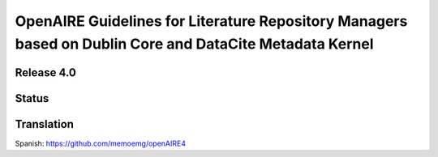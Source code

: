 OpenAIRE Guidelines for Literature Repository Managers based on Dublin Core and DataCite Metadata Kernel
========================================================================================================

Release 4.0
~~~~~~~~~~~

.. image:: https://zenodo.org/badge/DOI/10.5281/zenodo.1299203.svg
   :target: https://doi.org/10.5281/zenodo.1299203
   :alt: v.4.0 DOI

.. image:: https://readthedocs.org/projects/openaire-guidelines-for-literature-repository-managers/badge/?version=latest
   :target: https://readthedocs.org/projects/openaire-guidelines-for-literature-repository-managers/?badge=v4.0.0
   :alt: Documentation Status

Status
~~~~~~

.. image:: https://travis-ci.org/openaire/guidelines-literature-repositories.svg?branch=master
   :target: https://travis-ci.org/openaire/guidelines-literature-repositories

.. image:: https://readthedocs.org/projects/openaire-guidelines-for-literature-repository-managers/badge/?version=latest
   :target: https://readthedocs.org/projects/openaire-guidelines-for-literature-repository-managers/?badge=latest
   :alt: Documentation Status


Translation
~~~~~~

Spanish: https://github.com/memoemg/openAIRE4
